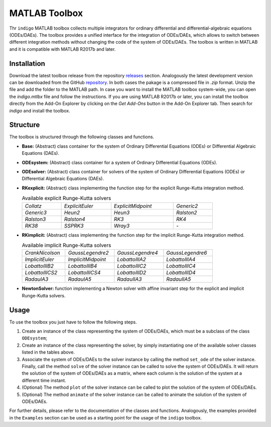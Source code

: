 MATLAB Toolbox
==============

Thr ``indigo`` MATLAB toolbox collects multiple integrators for ordinary
differential and differential-algebraic equations (ODEs/DAEs). The toolbox
provides a unified interface for the integration of ODEs/DAEs, which allows to
switch between different integration methods without changing the code of the
system of ODEs/DAEs. The toolbox is written in MATLAB and it is compatible with
MATLAB R2017b and later.

Installation
------------

Download the latest toolbox release from the repository
`releases <https://github.com/StoccoDavide/indigo/releases>`__
section. Analogously the latest development version can be downloaded from the
GitHub `repository <https://github.com/StoccoDavide/indigo>`__. In both cases
the pakage is a compressed file in `.zip` format. Unzip the file and add the
folder to the MATLAB path. In case you want to install the MATLAB toolbox
system-wide, you can open the `indigo.mtlbx` file and follow the instructions.
If you are using MATLAB R2017b or later, you can install the toolbox directly
from the Add-On Explorer by clicking on the `Get Add-Ons` button in the Add-On
Explorer tab. Then search for `indigo` and install the toolbox.

Structure
---------

The toolbox is structured through the following classes and functions.

- **Base:** (Abstract) class container for the system of Ordinary Differential
  Equations (ODEs) or Differential Algebraic Equations (DAEs).
- **ODEsystem:** (Abstract) class container for a system of Ordinary Differential
  Equations (ODEs).
- **ODEsolver:** (Abstract) class container for solvers of the system of Ordinary
  Differential Equations (ODEs) or Differential Algebraic Equations (DAEs).
- **RKexplicit:** (Abstract) class implementing the function step for the explicit
  Runge-Kutta integration method.

  .. list-table:: Available explicit Runge-Kutta solvers
    :width: 80%

    * - *Collatz*
      - *ExplicitEuler*
      - *ExplicitMidpoint*
      - *Generic2*
    * - *Generic3*
      - *Heun2*
      - *Heun3*
      - *Ralston2*
    * - *Ralston3*
      - *Ralston4*
      - *RK3*
      - *RK4*
    * - *RK38*
      - *SSPRK3*
      - *Wray3*
      - *-*

- **RKimplicit:** (Abstract) class implementing the function step for the implicit
  Runge-Kutta integration method.

  .. list-table:: Available implicit Runge-Kutta solvers
    :width: 80%

    * - *CrankNicolson*
      - *GaussLegendre2*
      - *GaussLegendre4*
      - *GaussLegendre6*
    * - *ImplicitEuler*
      - *ImplicitMidpoint*
      - *LobattoIIIA2*
      - *LobattoIIIA4*
    * - *LobattoIIIB2*
      - *LobattoIIIB4*
      - *LobattoIIIC2*
      - *LobattoIIIC4*
    * - *LobattoIIICS2*
      - *LobattoIIICS4*
      - *LobattoIIID2*
      - *LobattoIIID4*
    * - *RadauIA3*
      - *RadauIA5*
      - *RadauIIA3*
      - *RadauIIA5*

- **NewtonSolver:** function implementing a Newton solver with affine invariant
  step for the explicit and implicit Runge-Kutta solvers.

Usage
-----

To use the toolbox you just have to follow the following steps.

1. Create an instance of the class representing the system of ODEs/DAEs, which
   must be a subclass of the class ``ODEsystem``;
2. Create an instance of the class representing the solver, by simply
   instantiating one of the available solver classes listed in the tables
   above.
3. Associate the system of ODEs/DAEs to the solver instance by calling the
   method ``set_ode`` of the solver instance. Finally, call the method ``solve``
   of the solver instance can be called to solve the system of ODEs/DAEs. It
   will return the solution of the system of ODEs/DAEs as a matrix, where each
   column is the solution of the system at a different time instant.
4. (Optional) The method ``plot`` of the solver instance can be called to plot the
   solution of the system of ODEs/DAEs.
5. (Optional) The method ``animate`` of the solver instance can be called to
   animate the solution of the system of ODEs/DAEs.

For further details, please refer to the documentation of the classes and
functions. Analogously, the examples provided in the ``Examples`` section can be
used as a starting point for the usage of the ``indigo`` toolbox.

